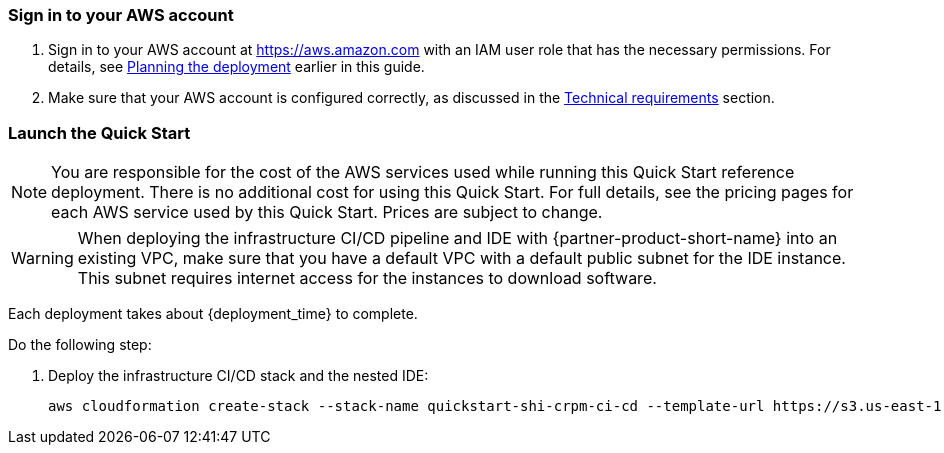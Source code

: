 // We need to work around Step numbers here if we are going to potentially exclude the AMI subscription
=== Sign in to your AWS account

. Sign in to your AWS account at https://aws.amazon.com with an IAM user role that has the necessary permissions. For details, see link:#_planning_the_deployment[Planning the deployment] earlier in this guide.
. Make sure that your AWS account is configured correctly, as discussed in the link:#_technical_requirements[Technical requirements] section.

=== Launch the Quick Start

NOTE: You are responsible for the cost of the AWS services used while running this Quick Start reference deployment. There is no additional cost for using this Quick Start. For full details, see the pricing pages for each AWS service used by this Quick Start. Prices are subject to change.

WARNING: When deploying the infrastructure CI/CD pipeline and IDE with {partner-product-short-name} into an existing VPC, make sure that you have a default VPC with a default public subnet for the IDE instance. This subnet requires internet access for the instances to download software.

Each deployment takes about {deployment_time} to complete.

Do the following step:

. Deploy the infrastructure CI/CD stack and the nested IDE:

  aws cloudformation create-stack --stack-name quickstart-shi-crpm-ci-cd --template-url https://s3.us-east-1.amazonaws.com/aws-quickstart/quickstart-shi-crpm/templates/quickstart.template.json --parameters ParameterKey=IdeStackTemplateURL,ParameterValue=https://s3.us-east-1.amazonaws.com/aws-quickstart/quickstart-shi-crpm/templates/ide.template.json --capabilities CAPABILITY_IAM